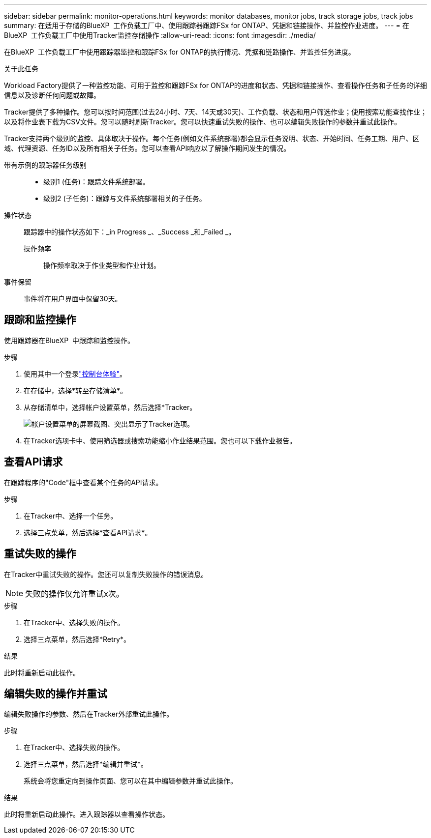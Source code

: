 ---
sidebar: sidebar 
permalink: monitor-operations.html 
keywords: monitor databases, monitor jobs, track storage jobs, track jobs 
summary: 在适用于存储的BlueXP  工作负载工厂中、使用跟踪器跟踪FSx for ONTAP、凭据和链接操作、并监控作业进度。 
---
= 在BlueXP  工作负载工厂中使用Tracker监控存储操作
:allow-uri-read: 
:icons: font
:imagesdir: ./media/


[role="lead"]
在BlueXP  工作负载工厂中使用跟踪器监控和跟踪FSx for ONTAP的执行情况、凭据和链路操作、并监控任务进度。

.关于此任务
Workload Factory提供了一种监控功能、可用于监控和跟踪FSx for ONTAP的进度和状态、凭据和链接操作、查看操作任务和子任务的详细信息以及诊断任何问题或故障。

Tracker提供了多种操作。您可以按时间范围(过去24小时、7天、14天或30天)、工作负载、状态和用户筛选作业；使用搜索功能查找作业；以及将作业表下载为CSV文件。您可以随时刷新Tracker。您可以快速重试失败的操作、也可以编辑失败操作的参数并重试此操作。

Tracker支持两个级别的监控、具体取决于操作。每个任务(例如文件系统部署)都会显示任务说明、状态、开始时间、任务工期、用户、区域、代理资源、任务ID以及所有相关子任务。您可以查看API响应以了解操作期间发生的情况。

带有示例的跟踪器任务级别::
+
--
* 级别1 (任务)：跟踪文件系统部署。
* 级别2 (子任务)：跟踪与文件系统部署相关的子任务。


--
操作状态:: 跟踪器中的操作状态如下：_in Progress _、_Success _和_Failed _。
+
--
操作频率:: 操作频率取决于作业类型和作业计划。


--
事件保留:: 事件将在用户界面中保留30天。




== 跟踪和监控操作

使用跟踪器在BlueXP  中跟踪和监控操作。

.步骤
. 使用其中一个登录link:https://docs.netapp.com/us-en/workload-setup-admin/console-experiences.html["控制台体验"^]。
. 在存储中，选择*转至存储清单*。
. 从存储清单中，选择帐户设置菜单，然后选择*Tracker。
+
image:screenshot-menu-tracker-option.png["帐户设置菜单的屏幕截图、突出显示了Tracker选项。"]

. 在Tracker选项卡中、使用筛选器或搜索功能缩小作业结果范围。您也可以下载作业报告。




== 查看API请求

在跟踪程序的"Code"框中查看某个任务的API请求。

.步骤
. 在Tracker中、选择一个任务。
. 选择三点菜单，然后选择*查看API请求*。




== 重试失败的操作

在Tracker中重试失败的操作。您还可以复制失败操作的错误消息。


NOTE: 失败的操作仅允许重试x次。

.步骤
. 在Tracker中、选择失败的操作。
. 选择三点菜单，然后选择*Retry*。


.结果
此时将重新启动此操作。



== 编辑失败的操作并重试

编辑失败操作的参数、然后在Tracker外部重试此操作。

.步骤
. 在Tracker中、选择失败的操作。
. 选择三点菜单，然后选择*编辑并重试*。
+
系统会将您重定向到操作页面、您可以在其中编辑参数并重试此操作。



.结果
此时将重新启动此操作。进入跟踪器以查看操作状态。
